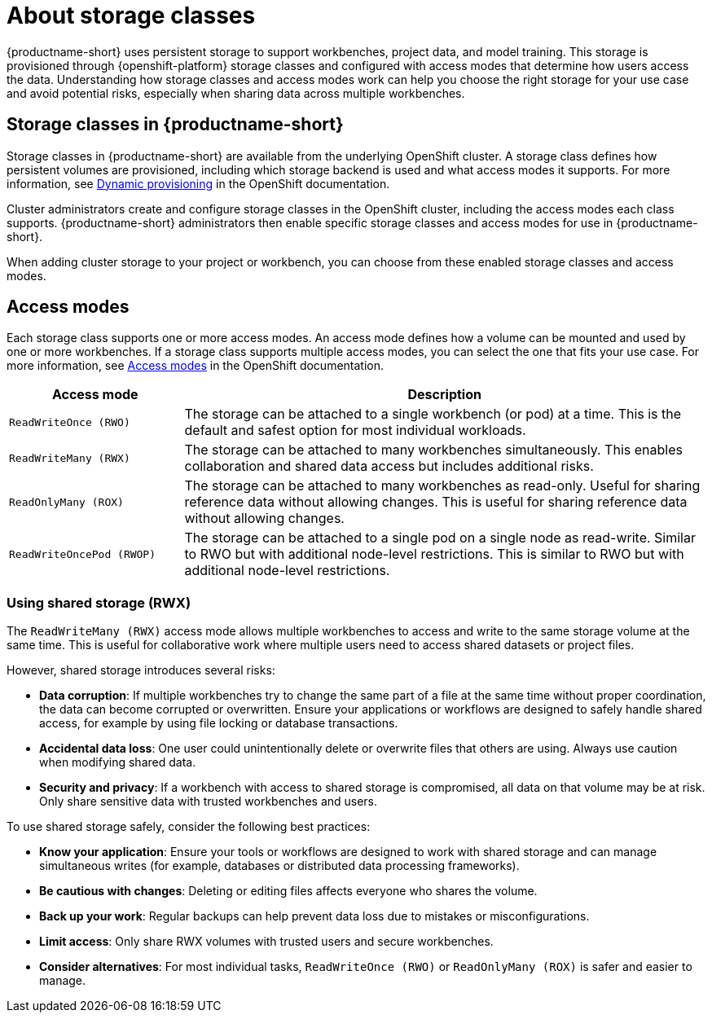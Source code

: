 :_module-type: CONCEPT

[id='about-storage-classes_{context}']
= About storage classes

[role="_abstract"]
{productname-short} uses persistent storage to support workbenches, project data, and model training. This storage is provisioned through {openshift-platform} storage classes and configured with access modes that determine how users access the data. Understanding how storage classes and access modes work can help you choose the right storage for your use case and avoid potential risks, especially when sharing data across multiple workbenches.

== Storage classes in {productname-short}

Storage classes in {productname-short} are available from the underlying OpenShift cluster. A storage class defines how persistent volumes are provisioned, including which storage backend is used and what access modes it supports. For more information, see link:https://docs.redhat.com/en/documentation/openshift_container_platform/{ocp-latest-version}/html/storage/understanding-persistent-storage[Dynamic provisioning] in the OpenShift documentation.

Cluster administrators create and configure storage classes in the OpenShift cluster, including the access modes each class supports. {productname-short} administrators then enable specific storage classes and access modes for use in {productname-short}.  

When adding cluster storage to your project or workbench, you can choose from these enabled storage classes and access modes.

== Access modes

Each storage class supports one or more access modes. An access mode defines how a volume can be mounted and used by one or more workbenches. If a storage class supports multiple access modes, you can select the one that fits your use case. For more information, see link:https://docs.redhat.com/en/documentation/openshift_container_platform/{ocp-latest-version}/html/storage/understanding-persistent-storage#pv-access-modes_understanding-persistent-storage[Access modes] in the OpenShift documentation.

[cols="1,3"]
|===
|Access mode | Description

|`ReadWriteOnce (RWO)`
|The storage can be attached to a single workbench (or pod) at a time. This is the default and safest option for most individual workloads.

|`ReadWriteMany (RWX)`
|The storage can be attached to many workbenches simultaneously. This enables collaboration and shared data access but includes additional risks.

|`ReadOnlyMany (ROX)`
|The storage can be attached to many workbenches as read-only. Useful for sharing reference data without allowing changes. This is useful for sharing reference data without allowing changes.

|`ReadWriteOncePod (RWOP)`
|The storage can be attached to a single pod on a single node as read-write. Similar to RWO but with additional node-level restrictions. This is similar to RWO but with additional node-level restrictions.
|===

=== Using shared storage (RWX)

The `ReadWriteMany (RWX)` access mode allows multiple workbenches to access and write to the same storage volume at the same time. This is useful for collaborative work where multiple users need to access shared datasets or project files.

However, shared storage introduces several risks:

* *Data corruption*: If multiple workbenches try to change the same part of a file at the same time without proper coordination, the data can become corrupted or overwritten. Ensure your applications or workflows are designed to safely handle shared access, for example by using file locking or database transactions.
* *Accidental data loss*: One user could unintentionally delete or overwrite files that others are using. Always use caution when modifying shared data.
* *Security and privacy*: If a workbench with access to shared storage is compromised, all data on that volume may be at risk. Only share sensitive data with trusted workbenches and users.

To use shared storage safely, consider the following best practices:

* *Know your application*: Ensure your tools or workflows are designed to work with shared storage and can manage simultaneous writes (for example, databases or distributed data processing frameworks).
* *Be cautious with changes*: Deleting or editing files affects everyone who shares the volume.
* *Back up your work*: Regular backups can help prevent data loss due to mistakes or misconfigurations.
* *Limit access*: Only share RWX volumes with trusted users and secure workbenches.
* *Consider alternatives*: For most individual tasks, `ReadWriteOnce (RWO)` or `ReadOnlyMany (ROX)` is safer and easier to manage.